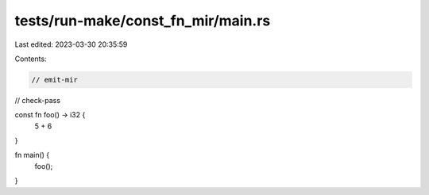 tests/run-make/const_fn_mir/main.rs
===================================

Last edited: 2023-03-30 20:35:59

Contents:

.. code-block:: rs

    // emit-mir
// check-pass

const fn foo() -> i32 {
    5 + 6
}

fn main() {
    foo();
}


